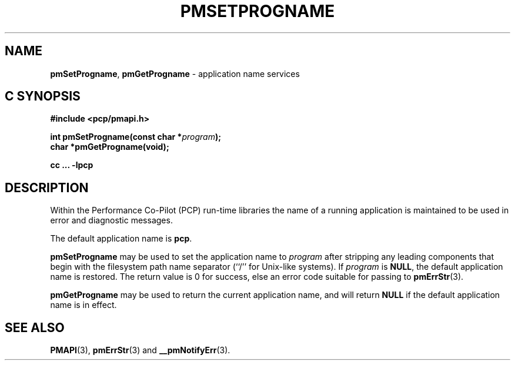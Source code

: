 '\"macro stdmacro
.\"
.\" Copyright (c) 2017 Ken McDonell.  All Rights Reserved.
.\" 
.\" This program is free software; you can redistribute it and/or modify it
.\" under the terms of the GNU General Public License as published by the
.\" Free Software Foundation; either version 2 of the License, or (at your
.\" option) any later version.
.\" 
.\" This program is distributed in the hope that it will be useful, but
.\" WITHOUT ANY WARRANTY; without even the implied warranty of MERCHANTABILITY
.\" or FITNESS FOR A PARTICULAR PURPOSE.  See the GNU General Public License
.\" for more details.
.\" 
.\"
.TH PMSETPROGNAME 3 "PCP" "Performance Co-Pilot"
.SH NAME
\f3pmSetProgname\f1,
\f3pmGetProgname\f1 \- application name services
.SH "C SYNOPSIS"
.ft 3
#include <pcp/pmapi.h>
.sp
int pmSetProgname(const char *\fIprogram\fP);
.br
char *pmGetProgname(void);
.sp
cc ... \-lpcp
.ft 1
.SH DESCRIPTION
Within the Performance Co-Pilot (PCP) run-time libraries the name
of a running application is maintained to be used in error and
diagnostic messages.
.PP
The default application name is
.BR pcp .
.PP
.B pmSetProgname
may be used to set the application name to
.I program
after stripping any leading components that begin with the filesystem
path name separator (``/'' for Unix-like systems).
If
.I program
is
.BR NULL ,
the default application name is restored.
The return value is 0 for success, else
an error code suitable for passing to
.BR pmErrStr (3).
.PP
.B pmGetProgname
may be used to return the current application name, and will
return
.B NULL
if the default application name is in effect.
.SH SEE ALSO
.BR PMAPI (3),
.BR pmErrStr (3)
and
.BR __pmNotifyErr (3).
